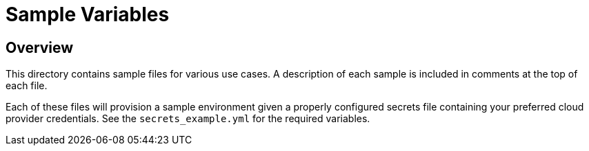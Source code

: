 = Sample Variables

== Overview

This directory contains sample files for various use cases. A description of each sample is included
in comments at the top of each file.

Each of these files will provision a sample environment given a properly configured secrets file containing
your preferred cloud provider credentials. See the `secrets_example.yml` for the required variables.
